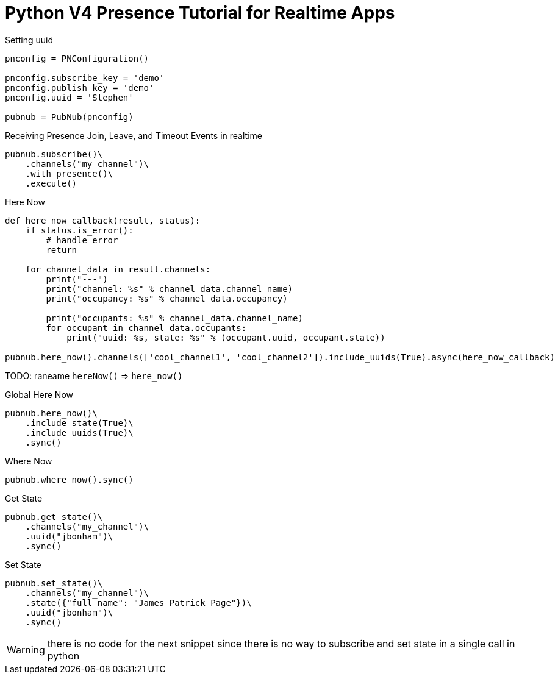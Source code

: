 = Python V4 Presence Tutorial for Realtime Apps

[source,python]
.Setting uuid
----
pnconfig = PNConfiguration()

pnconfig.subscribe_key = 'demo'
pnconfig.publish_key = 'demo'
pnconfig.uuid = 'Stephen'

pubnub = PubNub(pnconfig)
----

[source,python]
.Receiving Presence Join, Leave, and Timeout Events in realtime
----
pubnub.subscribe()\
    .channels("my_channel")\
    .with_presence()\
    .execute()
----

[source,python]
.Here Now
----
def here_now_callback(result, status):
    if status.is_error():
        # handle error
        return

    for channel_data in result.channels:
        print("---")
        print("channel: %s" % channel_data.channel_name)
        print("occupancy: %s" % channel_data.occupancy)

        print("occupants: %s" % channel_data.channel_name)
        for occupant in channel_data.occupants:
            print("uuid: %s, state: %s" % (occupant.uuid, occupant.state))

pubnub.here_now().channels(['cool_channel1', 'cool_channel2']).include_uuids(True).async(here_now_callback)
----

TODO: raneame `hereNow()` => `here_now()`


[source,python]
.Global Here Now
----
pubnub.here_now()\
    .include_state(True)\
    .include_uuids(True)\
    .sync()
----


[source,python]
.Where Now
----
pubnub.where_now().sync()
----

[source,python]
.Get State
----
pubnub.get_state()\
    .channels("my_channel")\
    .uuid("jbonham")\
    .sync()
----


[source,python]
.Set State
----
pubnub.set_state()\
    .channels("my_channel")\
    .state({"full_name": "James Patrick Page"})\
    .uuid("jbonham")\
    .sync()
----

WARNING: there is no code for the next snippet since there is no way to subscribe and set state in a single call in python